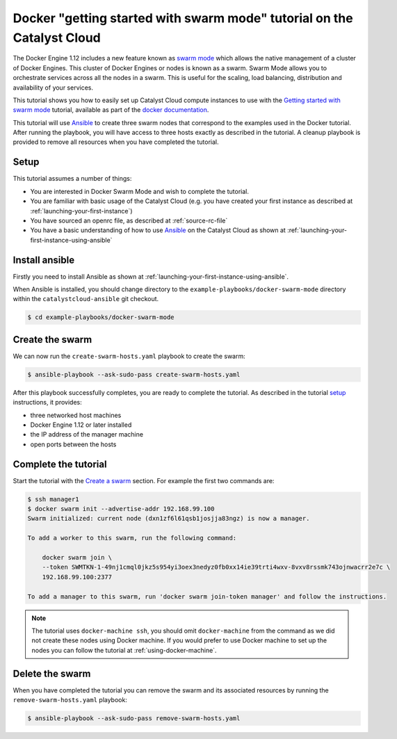 #######################################################################
Docker "getting started with swarm mode" tutorial on the Catalyst Cloud
#######################################################################

The Docker Engine 1.12 includes a new feature known as `swarm mode`_ which
allows the native management of a cluster of Docker Engines. This cluster of
Docker Engines or nodes is known as a swarm. Swarm Mode allows you to
orchestrate services across all the nodes in a swarm. This is useful for the
scaling, load balancing, distribution and availability of your services.

This tutorial shows you how to easily set up Catalyst Cloud compute instances
to use with the `Getting started with swarm mode`_ tutorial, available as part
of the `docker`_ `documentation`_.

.. _swarm mode: https://docs.docker.com/engine/swarm/
.. _Getting started with swarm mode: https://docs.docker.com/engine/swarm/swarm-tutorial/
.. _docker: https://www.docker.com/
.. _documentation: https://docs.docker.com/

This tutorial will use `Ansible`_ to create three swarm nodes that correspond
to the examples used in the Docker tutorial. After running the playbook, you
will have access to three hosts exactly as described in the tutorial. A cleanup
playbook is provided to remove all resources when you have completed the
tutorial.

.. _Ansible: https://www.ansible.com/

*****
Setup
*****

This tutorial assumes a number of things:

* You are interested in Docker Swarm Mode and wish to complete the tutorial.
* You are familiar with basic usage of the Catalyst Cloud (e.g. you have
  created your first instance as described at
  :ref:`launching-your-first-instance`)
* You have sourced an openrc file, as described at :ref:`source-rc-file`
* You have a basic understanding of how to use `Ansible`_ on the Catalyst Cloud
  as shown at :ref:`launching-your-first-instance-using-ansible`

***************
Install ansible
***************

Firstly you need to install Ansible as shown at
:ref:`launching-your-first-instance-using-ansible`.

When Ansible is installed, you should change directory to the
``example-playbooks/docker-swarm-mode`` directory within the
``catalystcloud-ansible`` git checkout.

.. code-block:: bash

 $ cd example-playbooks/docker-swarm-mode

****************
Create the swarm
****************

We can now run the ``create-swarm-hosts.yaml`` playbook to create the swarm:

.. code-block:: bash

 $ ansible-playbook --ask-sudo-pass create-swarm-hosts.yaml

After this playbook successfully completes, you are ready to complete the
tutorial. As described in the tutorial `setup`_ instructions, it provides:

* three networked host machines
* Docker Engine 1.12 or later installed
* the IP address of the manager machine
* open ports between the hosts

.. _setup: https://docs.docker.com/engine/swarm/swarm-tutorial/#set-up

*********************
Complete the tutorial
*********************

Start the tutorial with the `Create a swarm`_ section. For example the first
two commands are:

.. _Create a swarm: https://docs.docker.com/engine/swarm/swarm-tutorial/create-swarm/

.. code-block:: bash

 $ ssh manager1
 $ docker swarm init --advertise-addr 192.168.99.100
 Swarm initialized: current node (dxn1zf6l61qsb1josjja83ngz) is now a manager.

 To add a worker to this swarm, run the following command:

     docker swarm join \
     --token SWMTKN-1-49nj1cmql0jkz5s954yi3oex3nedyz0fb0xx14ie39trti4wxv-8vxv8rssmk743ojnwacrr2e7c \
     192.168.99.100:2377

 To add a manager to this swarm, run 'docker swarm join-token manager' and follow the instructions.


.. note::

 The tutorial uses ``docker-machine ssh``, you should omit ``docker-machine`` from the command as we did not create these nodes using Docker machine. If you would prefer to use Docker machine to set up the nodes you can follow the tutorial at :ref:`using-docker-machine`.

****************
Delete the swarm
****************

When you have completed the tutorial you can remove the swarm and its
associated resources by running the ``remove-swarm-hosts.yaml`` playbook:

.. code-block:: bash

 $ ansible-playbook --ask-sudo-pass remove-swarm-hosts.yaml


